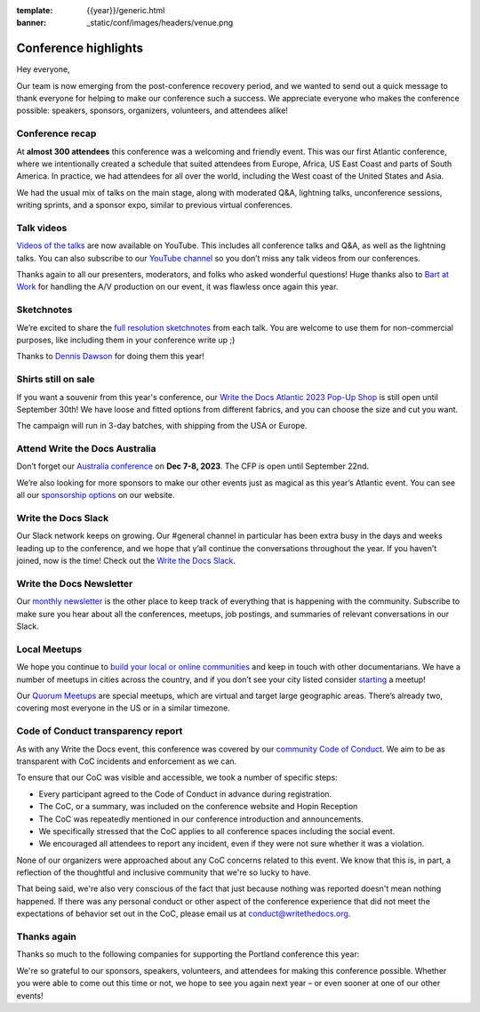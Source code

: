 :template: {{year}}/generic.html
:banner: _static/conf/images/headers/venue.png

.. post:: Sept 23, 2023
   :tags: recap, thanks, {{year}}, {{shortcode}}-{{year}}

Conference highlights
===============================================

Hey everyone,

Our team is now emerging from the post-conference recovery period, and we wanted to send out a quick message to thank everyone for helping to make our conference such a success. 
We appreciate everyone who makes the conference possible: speakers, sponsors, organizers, volunteers, and attendees alike!

Conference recap
----------------

At **almost 300 attendees** this conference was a welcoming and friendly event.
This was our first Atlantic conference, where we intentionally created a schedule that suited attendees from Europe, Africa, US East Coast and parts of South America. In practice, we had attendees for all over the world, including the West coast of the United States and Asia. 

We had the usual mix of talks on the main stage, along with moderated Q&A, lightning talks, unconference sessions, writing sprints, and a sponsor expo, similar to previous virtual conferences.

Talk videos
-----------

`Videos of the talks`_ are now available on YouTube. This includes all conference talks and Q&A, as well as the lightning talks.
You can also subscribe to our `YouTube channel`_ so you don’t miss any talk videos from our conferences.

Thanks again to all our presenters, moderators, and folks who asked wonderful questions!
Huge thanks also to `Bart at Work`_ for handling the A/V production on our event, it was flawless once again this year.

.. _Videos of the talks: https://youtube.com/playlist?list=PLZAeFn6dfHplddJfvbke1bpUzZGozb2Yj&si=AOwsHHgwGEXqbUm0
.. _Bart at Work: https://www.bartatwork.com/
.. _YouTube channel: https://www.youtube.com/writethedocs

Sketchnotes
-----------

We’re excited to share the `full resolution sketchnotes`_ from each talk. You are welcome to use them for non-commercial purposes, like including them in your conference write up ;)

Thanks to `Dennis Dawson`_ for doing them this year!

.. _full resolution sketchnotes: https://flic.kr/s/aHBqjAVj5o
.. _Dennis Dawson: https://dennissdawson.wixsite.com/mr--dawson/portfolio

Shirts still on sale
--------------------

If you want a souvenir from this year's conference, our `Write the Docs Atlantic 2023 Pop-Up Shop <https://shirt.writethedocs.org/>`_ is still open until September 30th!
We have loose and fitted options from different fabrics, and you can choose the size and cut you want.

The campaign will run in 3-day batches, with shipping from the USA or Europe.

Attend Write the Docs Australia 
-----------------------------------------------

Don’t forget our `Australia conference`_ on **Dec 7-8, 2023**. The CFP is open until September 22nd.

We’re also looking for more sponsors to make our other events just as magical as this year’s Atlantic event. You can see all our `sponsorship options`_ on our website.

.. _Australia conference: https://www.writethedocs.org/conf/australia/2023/
.. _sponsorship options: https://www.writethedocs.org/sponsorship/

Write the Docs Slack
--------------------

Our Slack network keeps on growing. Our #general channel in particular has been extra busy in the days and weeks leading up to the conference, and we hope that y’all continue the conversations throughout the year. If you haven’t joined, now is the time! 
Check out the `Write the Docs Slack`_.

.. _Write the Docs Slack: http://www.writethedocs.org/slack/

Write the Docs Newsletter
-------------------------

Our `monthly newsletter`_ is the other place to keep track of everything that is happening with the community. 
Subscribe to make sure you hear about all the conferences, meetups, job postings, and summaries of relevant conversations in our Slack.

.. _monthly newsletter: http://writethedocs.org/newsletter/

Local Meetups
-------------

We hope you continue to `build your local or online communities`_ and keep in touch with other documentarians. 
We have a number of meetups in cities across the country, and if you don’t see your city listed consider `starting`_ a meetup!

Our `Quorum Meetups`_ are special meetups, which are virtual and target large geographic areas. There’s already two, covering most everyone in the US or in a similar timezone.

.. _build your local or online communities: http://www.writethedocs.org/meetups/
.. _starting: http://www.writethedocs.org/organizer-guide/meetups/starting/
.. _Quorum Meetups: https://www.writethedocs.org/organizer-guide/meetups/quorum/

Code of Conduct transparency report
-----------------------------------

As with any Write the Docs event, this conference was covered by our `community Code of Conduct <https://www.writethedocs.org/code-of-conduct/>`__.
We aim to be as transparent with CoC incidents and enforcement as we can.

To ensure that our CoC was visible and accessible, we took a number of specific steps:

- Every participant agreed to the Code of Conduct in advance during registration.
- The CoC, or a summary, was included on the conference website and Hopin Reception
- The CoC was repeatedly mentioned in our conference introduction and announcements.
- We specifically stressed that the CoC applies to all conference spaces including the social event.
- We encouraged all attendees to report any incident, even if they were not sure whether it was a violation.

None of our organizers were approached about any CoC concerns related to this event.
We know that this is, in part, a reflection of the thoughtful and inclusive community that we're so lucky to have.

That being said, we're also very conscious of the fact that just because nothing was reported doesn't mean nothing happened. 
If there was any personal conduct or other aspect of the conference experience that did not meet the expectations of behavior set out in the CoC, please email us at `conduct@writethedocs.org <mailto:conduct@writethedocs.org>`_.

Thanks again
------------

Thanks so much to the following companies for supporting the Portland conference this year:

.. datatemplate::
   :source: /_data/{{shortcode}}-{{year}}-config.yaml
   :template: {{year}}/sponsors-simplelist.rst

We're so grateful to our sponsors, speakers, volunteers, and attendees for making this conference possible. Whether you were able to come out this time or not, we hope to see you again next year – or
even sooner at one of our other events!
